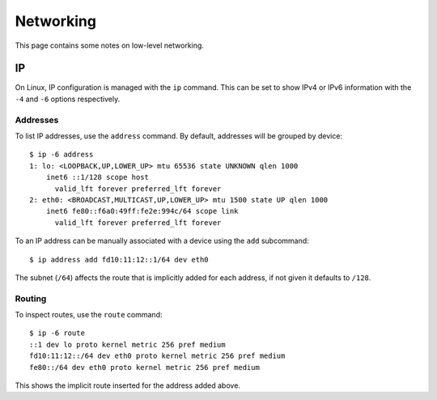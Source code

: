Networking
==========

This page contains some notes on low-level networking.


IP
--

On Linux, IP configuration is managed with the ``ip`` command. This can be set
to show IPv4 or IPv6 information with the ``-4`` and ``-6`` options
respectively.

Addresses
~~~~~~~~~

To list IP addresses, use the ``address`` command. By default, addresses will be
grouped by device::

  $ ip -6 address
  1: lo: <LOOPBACK,UP,LOWER_UP> mtu 65536 state UNKNOWN qlen 1000
      inet6 ::1/128 scope host 
        valid_lft forever preferred_lft forever
  2: eth0: <BROADCAST,MULTICAST,UP,LOWER_UP> mtu 1500 state UP qlen 1000
      inet6 fe80::f6a0:49ff:fe2e:994c/64 scope link 
        valid_lft forever preferred_lft forever

To an IP address can be manually associated with a device using the ``add``
subcommand::

  $ ip address add fd10:11:12::1/64 dev eth0

The subnet (``/64``) affects the route that is implicitly added for each
address, if not given it defaults to ``/128``.

Routing
~~~~~~~

To inspect routes, use the ``route`` command::

  $ ip -6 route
  ::1 dev lo proto kernel metric 256 pref medium
  fd10:11:12::/64 dev eth0 proto kernel metric 256 pref medium
  fe80::/64 dev eth0 proto kernel metric 256 pref medium

This shows the implicit route inserted for the address added above.
